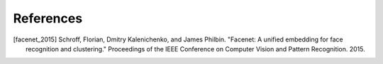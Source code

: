 .. vim: set fileencoding=utf-8 :
.. date: Thu Sep 20 11:58:57 CEST 2012

===========
 References
===========


.. [facenet_2015] Schroff, Florian, Dmitry Kalenichenko, and James Philbin. "Facenet: A unified embedding for face recognition and clustering." Proceedings of the IEEE Conference on Computer Vision and Pattern Recognition. 2015.